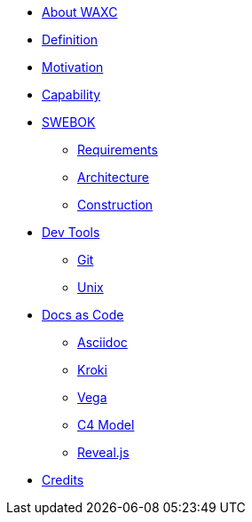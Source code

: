 * xref:business.adoc[About WAXC]
* xref:definition.adoc[Definition]
* xref:motivation.adoc[Motivation]
* xref:capability.adoc[Capability]
* xref::[SWEBOK]
** xref:requirements.adoc[Requirements]
** xref:architecture.adoc[Architecture]
** xref:construction.adoc[Construction]
* xref::[Dev Tools]
** xref:devtool/git.adoc[Git]
** xref:devtool/unix.adoc[Unix]
* xref::[Docs as Code]
** xref:asciidoc/asciidoc.adoc[Asciidoc]
** xref:asciidoc/kroki.adoc[Kroki]
** xref:asciidoc/vega.adoc[Vega]
** xref:asciidoc/c4model.adoc[C4 Model]
** xref:asciidoc/reveal.adoc[Reveal.js]
* xref:contributors.adoc[Credits]